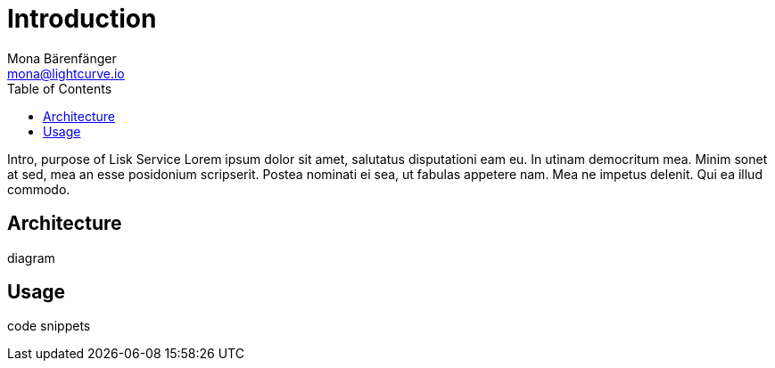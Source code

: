 = Introduction
Mona Bärenfänger <mona@lightcurve.io>
:description: Describes the general purpose, architecture and usage of Lisk Service.
:toc:
:imagesdir: ../assets/images
:page-no-previous: true
:page-next: /lisk-service/setup/index.html
:page-next-title: Setup

Intro, purpose of Lisk Service
Lorem ipsum dolor sit amet, salutatus disputationi eam eu.
In utinam democritum mea.
Minim sonet at sed, mea an esse posidonium scripserit.
Postea nominati ei sea, ut fabulas appetere nam.
Mea ne impetus delenit.
Qui ea illud commodo.

== Architecture

diagram

== Usage

code snippets

